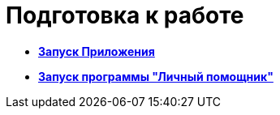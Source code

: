 = Подготовка к работе

* *xref:../topics/Application_run.adoc[Запуск Приложения]* +
* *xref:../topics/Starting_PersonalAssistant.adoc[Запуск программы "Личный помощник"]* +
